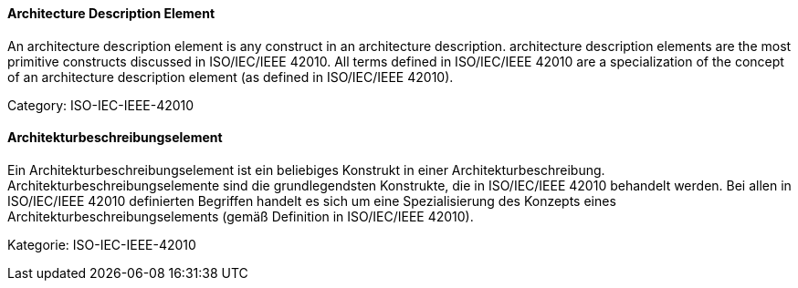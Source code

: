 // tag::EN[]

==== Architecture Description Element

An architecture description element is any construct in an architecture description. architecture description elements are the most primitive constructs discussed in ISO/IEC/IEEE 42010. All terms defined in ISO/IEC/IEEE 42010 are a specialization of the concept of an architecture description element (as defined in ISO/IEC/IEEE 42010).

Category: ISO-IEC-IEEE-42010

// end::EN[]

// tag::DE[]

==== Architekturbeschreibungselement

Ein Architekturbeschreibungselement ist ein beliebiges Konstrukt in
einer Architekturbeschreibung. Architekturbeschreibungselemente sind
die grundlegendsten Konstrukte, die in ISO/IEC/IEEE 42010 behandelt
werden. Bei allen in ISO/IEC/IEEE 42010 definierten Begriffen handelt
es sich um eine Spezialisierung des Konzepts eines
Architekturbeschreibungselements (gemäß Definition in ISO/IEC/IEEE
42010).

Kategorie: ISO-IEC-IEEE-42010

// end::DE[]
